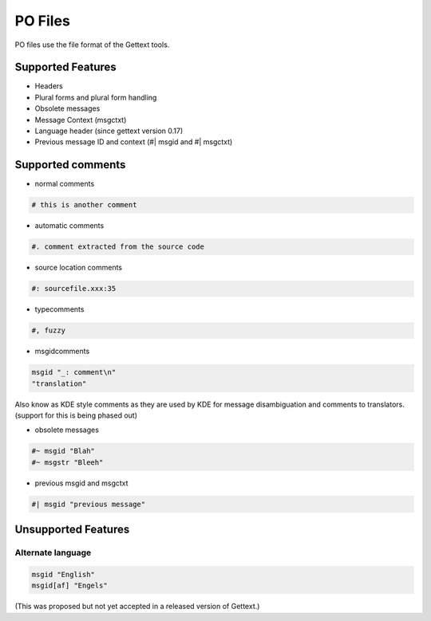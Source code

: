 
.. _pages/toolkit/po#po_files:

PO Files
********
PO files use the file format of the Gettext tools.

.. seealso:: `Gettext manual <http://www.gnu.org/software/gettext/>`_ and
   `KDE style PO files <http://public.planetmirror.com/pub/kde/devel/gettext-kde/>`_

.. _pages/toolkit/po#supported_features:

Supported Features
==================

* Headers
* Plural forms and plural form handling
* Obsolete messages
* Message Context (msgctxt)
* Language header (since gettext version 0.17)
* Previous message ID and context (#| msgid and #| msgctxt)

.. _pages/toolkit/po#supported_comments:

Supported comments
==================

* normal comments

.. code-block:: po

    # this is another comment

* automatic comments

.. code-block:: po

    #. comment extracted from the source code

* source location comments

.. code-block:: po

    #: sourcefile.xxx:35

* typecomments

.. code-block:: po

    #, fuzzy

* msgidcomments

.. code-block:: po

    msgid "_: comment\n"
    "translation"

Also know as KDE style comments as they are used by KDE for message disambiguation and comments to translators. (support for this is being phased out)

* obsolete messages

.. code-block:: po

    #~ msgid "Blah"
    #~ msgstr "Bleeh"

* previous msgid and msgctxt

.. code-block:: po

    #| msgid "previous message"

.. _pages/toolkit/po#unsupported_features:

Unsupported Features
====================

.. _pages/toolkit/po#alternate_language:

Alternate language
------------------

.. code-block:: po

  msgid "English"
  msgid[af] "Engels"

(This was proposed but not yet accepted in a released version of Gettext.)
